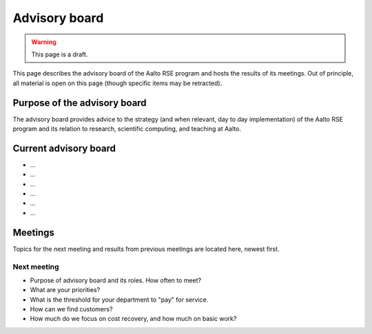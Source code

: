 Advisory board
==============

.. warning::

   This page is a draft.

This page describes the advisory board of the Aalto RSE program and
hosts the results of its meetings.  Out of principle, all material is
open on this page (though specific items may be retracted).



Purpose of the advisory board
-----------------------------

The advisory board provides advice to the strategy (and when relevant,
day to day implementation) of the Aalto RSE program and its relation
to research, scientific computing, and teaching at Aalto.



Current advisory board
----------------------

* ...
* ...
* ...
* ...
* ...
* ...



Meetings
--------

Topics for the next meeting and results from previous meetings are
located here, newest first.

Next meeting
~~~~~~~~~~~~

- Purpose of advisory board and its roles.  How often to meet?
- What are your priorities?
- What is the threshold for your department to "pay" for service.
- How can we find customers?
- How much do we focus on cost recovery, and how much on basic work?

